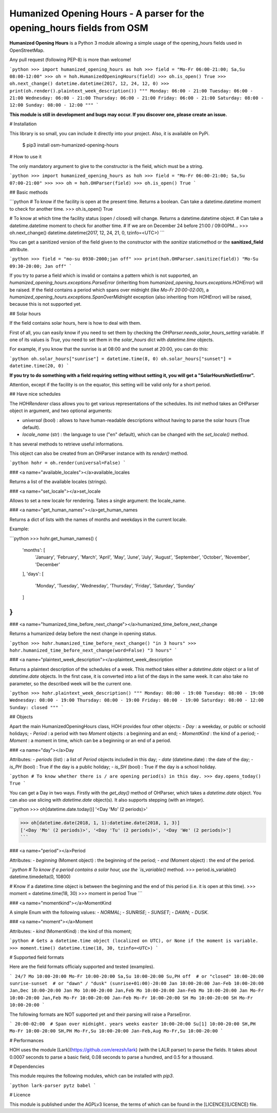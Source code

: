Humanized Opening Hours - A parser for the opening_hours fields from OSM
========================================================================

**Humanized Opening Hours** is a Python 3 module allowing a simple usage of the opening_hours fields used in OpenStreetMap.

Any pull request (following PEP-8) is more than welcome!

```python
>>> import humanized_opening_hours as hoh
>>> field = "Mo-Fr 06:00-21:00; Sa,Su 08:00-12:00"
>>> oh = hoh.HumanizedOpeningHours(field)
>>> oh.is_open()
True
>>> oh.next_change()
datetime.datetime(2017, 12, 24, 12, 0)
>>> print(oh.render().plaintext_week_description())
"""
Monday: 06:00 - 21:00
Tuesday: 06:00 - 21:00
Wednesday: 06:00 - 21:00
Thursday: 06:00 - 21:00
Friday: 06:00 - 21:00
Saturday: 08:00 - 12:00
Sunday: 08:00 - 12:00
"""
```

**This module is still in development and bugs may occur. If you discover one, please create an issue.**

# Installation

This library is so small, you can include it directly into your project.
Also, it is available on PyPi.

    $ pip3 install osm-humanized-opening-hours

# How to use it

The only mandatory argument to give to the constructor is the field, which must be a string.

```python
>>> import humanized_opening_hours as hoh
>>> field = "Mo-Fr 06:00-21:00; Sa,Su 07:00-21:00"
>>> 
>>> oh = hoh.OHParser(field)
>>> oh.is_open()
True
```

## Basic methods

```python
# To know if the facility is open at the present time. Returns a boolean. Can take a datetime.datetime moment to check for another time.
>>> oh.is_open()
True

# To know at which time the facility status (open / closed) will change. Returns a datetime.datetime object.
# Can take a datetime.datetime moment to check for another time.
# If we are on December 24 before 21:00 / 09:00PM...
>>> oh.next_change()
datetime.datetime(2017, 12, 24, 21, 0, tzinfo=<UTC>)
```

You can get a sanitized version of the field given to the constructor with the *sanitize* staticmethod or the **sanitized_field** attribute.

```python
>>> field = "mo-su 0930-2000;jan off"
>>> print(hoh.OHParser.sanitize(field))
"Mo-Su 09:30-20:00; Jan off"
```

If you try to parse a field which is invalid or contains a pattern which is not supported, an `humanized_opening_hours.exceptions.ParseError` (inheriting from `humanized_opening_hours.exceptions.HOHError`) will be raised.
If the field contains a period which spans over midnight (like `Mo-Fr 20:00-02:00`), a `humanized_opening_hours.exceptions.SpanOverMidnight` exception (also inheriting from `HOHError`) will be raised, because this is not supported yet.

## Solar hours

If the field contains solar hours, here is how to deal with them.

First of all, you can easily know if you need to set them by checking the `OHParser.needs_solar_hours_setting` variable.
If one of its values is `True`, you need to set them in the `solar_hours` dict with `datetime.time` objects.

For example, if you know that the sunrise is at 08:00 and the sunset at 20:00, you can do this:

```python
oh.solar_hours["sunrise"] = datetime.time(8, 0)
oh.solar_hours["sunset"] = datetime.time(20, 0)
```

**If you try to do something with a field requiring setting without setting it, you will get a "SolarHoursNotSetError".**

Attention, except if the facility is on the equator, this setting will be valid only for a short period.

## Have nice schedules

The `HOHRenderer` class allows you to get various representations of the schedules.
Its *init* method takes an OHParser object in argument, and two optional arguments:

- `universal` (bool) : allows to have human-readable descriptions without having to parse the solar hours (True default).
- `locale_name` (str) : the language to use ("en" default), which can be changed with the `set_locale()` method.

It has several methods to retrieve useful informations.

This object can also be created from an OHParser instance with its `render()` method.

```python
hohr = oh.render(universal=False)
```

### <a name="available_locales"></a>available_locales

Returns a list of the available locales (strings).

### <a name="set_locale"></a>set_locale

Allows to set a new locale for rendering. Takes a single argument: the locale_name.

### <a name="get_human_names"></a>get_human_names

Returns a dict of lists with the names of months and weekdays in the current locale.

Example:

```python
>>> hohr.get_human_names()
{
    'months': [
        'January', 'February', 'March',
        'April', 'May', 'June', 'July',
        'August', 'September', 'October',
        'November', 'December'
    ],
    'days': [
        'Monday', 'Tuesday', 'Wednesday',
        'Thursday', 'Friday', 'Saturday',
        'Sunday'
    ]
}
```

### <a name="humanized_time_before_next_change"></a>humanized_time_before_next_change

Returns a humanized delay before the next change in opening status.

```python
>>> hohr.humanized_time_before_next_change()
"in 3 hours"
>>> hohr.humanized_time_before_next_change(word=False)
"3 hours"
```

### <a name="plaintext_week_description"></a>plaintext_week_description

Returns a plaintext description of the schedules of a week.
This method takes either a `datetime.date` object or a list of `datetime.date` objects.
In the first case, it is converted into a list of the days in the same week.
It can also take no parameter, so the described week will be the current one.

```python
>>> hohr.plaintext_week_description()
"""
Monday: 08:00 - 19:00
Tuesday: 08:00 - 19:00
Wednesday: 08:00 - 19:00
Thursday: 08:00 - 19:00
Friday: 08:00 - 19:00
Saturday: 08:00 - 12:00
Sunday: closed
"""
```

## Objects

Apart the main HumanizedOpeningHours class, HOH provides four other objects:
- `Day` : a weekday, or public or schoold holidays;
- `Period` : a period with two `Moment` objects : a beginning and an end;
- `MomentKind` : the kind of a period;
- `Moment` : a moment in time, which can be a beginning or an end of a period.

### <a name="day"></a>Day

Attributes:
- `periods` (list) : a list of `Period` objects included in this day;
- `date` (datetime.date) : the date of the day;
- `is_PH` (bool) : True if the day is a public holiday;
- `is_SH` (bool) : True if the day is a school holiday.

```python
# To know whether there is / are opening period(s) in this day.
>>> day.opens_today()
True
```

You can get a Day in two ways. Firstly with the `get_day()` method of OHParser, which takes a `datetime.date` object.
You can also use slicing with `datetime.date` object(s). It also supports stepping (with an integer).

```python
>>> oh[datetime.date.today()]
'<Day 'Mo' (2 periods)>'

>>> oh[datetime.date(2018, 1, 1):datetime.date(2018, 1, 3)]
['<Day 'Mo' (2 periods)>', '<Day 'Tu' (2 periods)>', '<Day 'We' (2 periods)>']
```

### <a name="period"></a>Period

Attributes:
- `beginning` (Moment object) : the beginning of the period;
- `end` (Moment object) : the end of the period.

```python
# To know if a period contains a solar hour, use the `is_variable()` method.
>>> period.is_variable()
datetime.timedelta(0, 10800)

# Know if a datetime.time object is between the beginning and the end of this period (i.e. it is open at this time).
>>> moment = datetime.time(18, 30)
>>> moment in period
True
```

### <a name="momentkind"></a>MomentKind

A simple Enum with the following values:
- `NORMAL`;
- `SUNRISE`;
- `SUNSET`;
- `DAWN`;
- `DUSK`.

### <a name="moment"></a>Moment

Attributes:
- `kind` (MomentKind) : the kind of this moment;

```python
# Gets a datetime.time object (localized on UTC), or None if the moment is variable.
>>> moment.time()
datetime.time(18, 30, tzinfo=<UTC>)
```

# Supported field formats

Here are the field formats officialy supported and tested (examples).

```
24/7
Mo 10:00-20:00
Mo-Fr 10:00-20:00
Sa,Su 10:00-20:00
Su,PH off  # or "closed"
10:00-20:00
sunrise-sunset  # or "dawn" / "dusk"
(sunrise+01:00)-20:00
Jan 10:00-20:00
Jan-Feb 10:00-20:00
Jan,Dec 10:00-20:00
Jan Mo 10:00-20:00
Jan,Feb Mo 10:00-20:00
Jan-Feb Mo 10:00-20:00
Jan Mo-Fr 10:00-20:00
Jan,Feb Mo-Fr 10:00-20:00
Jan-Feb Mo-Fr 10:00-20:00
SH Mo 10:00-20:00
SH Mo-Fr 10:00-20:00
```

The following formats are NOT supported yet and their parsing will raise a ParseError.

```
20:00-02:00  # Span over midnight.
years
weeks
easter 10:00-20:00
Su[1] 10:00-20:00
SH,PH Mo-Fr 10:00-20:00
SH,PH Mo-Fr,Su 10:00-20:00
Jan-Feb,Aug Mo-Fr,Su 10:00-20:00
```

# Performances

HOH uses the module [Lark](https://github.com/erezsh/lark) (with the LALR parser) to parse the fields.
It takes about 0.0007 seconds to parse a basic field, 0.08 seconds to parse a hundred, and 0.5 for a thousand.

# Dependencies

This module requires the following modules, which can be installed with `pip3`.

```python
lark-parser
pytz
babel
```

# Licence

This module is published under the AGPLv3 license, the terms of which can be found in the [LICENCE](LICENCE) file.


